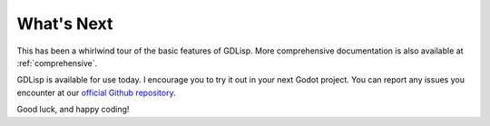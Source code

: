 
What's Next
===========

This has been a whirlwind tour of the basic features of GDLisp. More
comprehensive documentation is also available at :ref:`comprehensive`.

GDLisp is available for use today. I encourage you to try it out in
your next Godot project. You can report any issues you encounter at
our `official Github repository
<https://github.com/Mercerenies/gdlisp/>`_.

Good luck, and happy coding!
